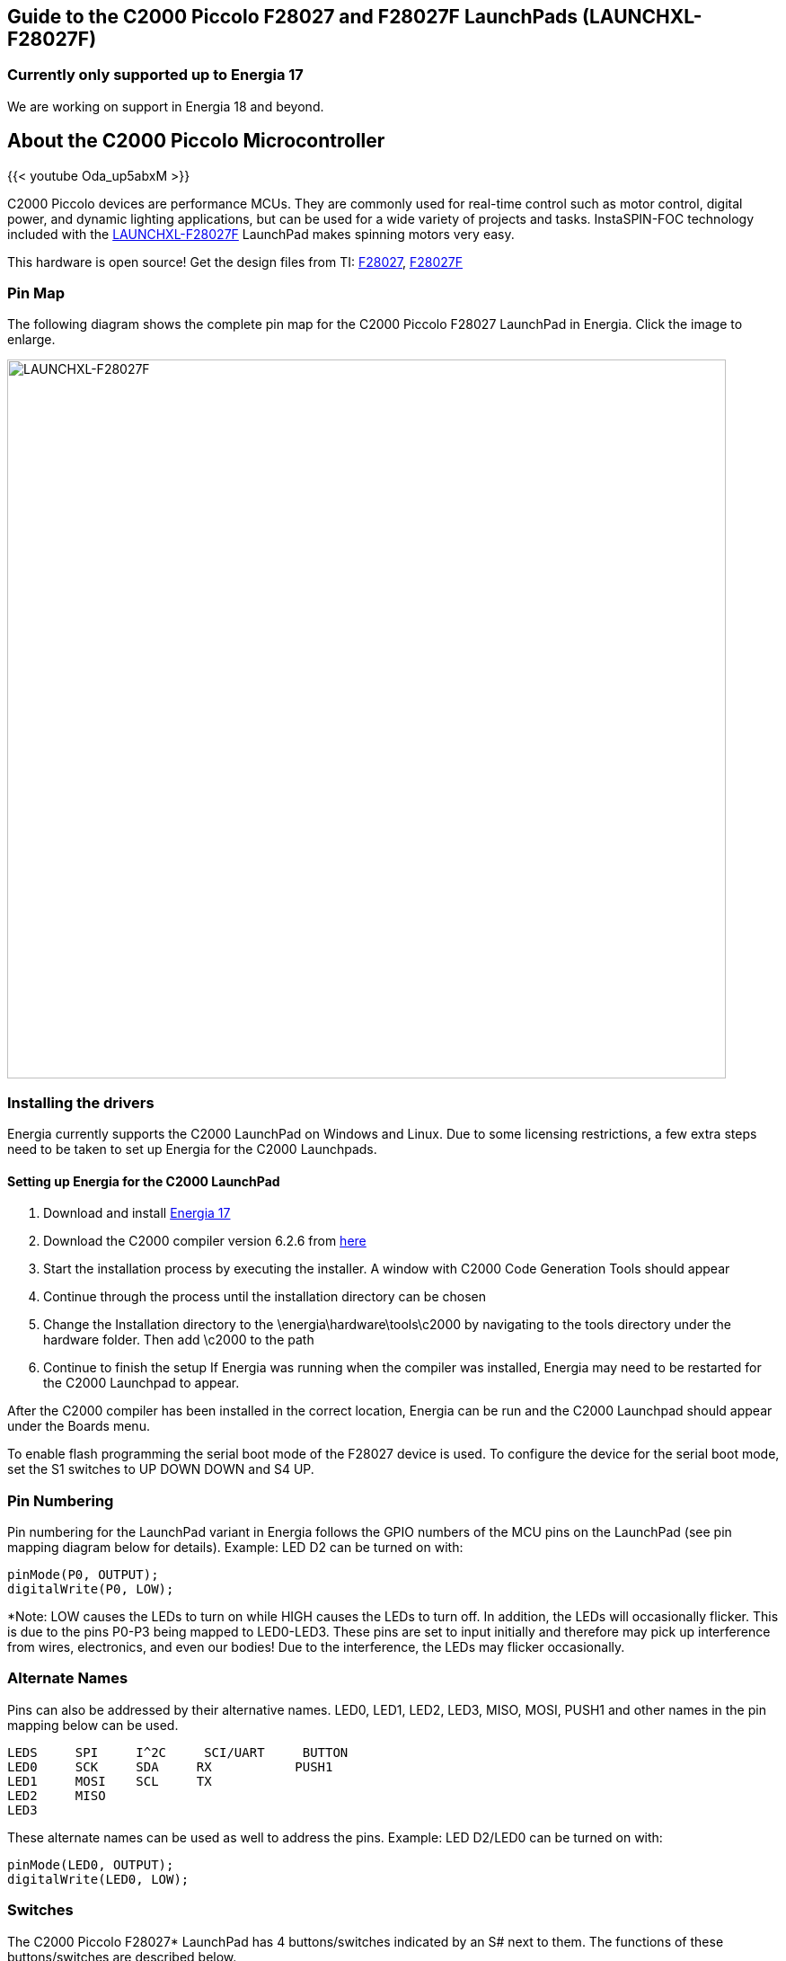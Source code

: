 == Guide to the C2000 Piccolo F28027 and F28027F LaunchPads (LAUNCHXL-F28027F)
=== Currently only supported up to Energia 17
We are working on support in Energia 18 and beyond.

== About the C2000 Piccolo Microcontroller
{{< youtube Oda_up5abxM >}}

C2000 Piccolo devices are performance MCUs.  They are commonly used for real-time control such as motor control, digital power, and dynamic lighting applications, but can be used for a wide variety of projects and tasks.  InstaSPIN-FOC technology included with the http://www.ti.com/tool/launchxl-f28027f[LAUNCHXL-F28027F] LaunchPad makes spinning motors very easy.

This hardware is open source! Get the design files from TI: http://www.ti.com/lit/zip/SPRR198[F28027], http://www.ti.com/lit/zip/SPRR199[F28027F]

=== Pin Map
The following diagram shows the complete pin map for the C2000 Piccolo F28027 LaunchPad in Energia.  Click the image to enlarge.

image::../img/LAUNCHXL-F28027F.jpg[LAUNCHXL-F28027F,800]

=== Installing the drivers
Energia currently supports the C2000 LaunchPad on Windows and Linux. Due to some licensing restrictions, a few extra steps need to be taken to set up Energia for the C2000 Launchpads.

==== Setting up Energia for the C2000 LaunchPad

. Download and install link:/download/[Energia 17]
. Download the C2000 compiler version 6.2.6 from http://software-dl.ti.com/codegen/non-esd/downloads/download.htm#C2000[here]
. Start the installation process by executing the installer. A window with C2000 Code Generation Tools should appear
. Continue through the process until the installation directory can be chosen
. Change the Installation directory to the \energia\hardware\tools\c2000 by navigating to the tools directory under the hardware folder. Then add \c2000 to the path
. Continue to finish the setup
If Energia was running when the compiler was installed, Energia may need to be restarted for the C2000 Launchpad to appear.

After the C2000 compiler has been installed in the correct location, Energia can be run and the C2000 Launchpad should appear under the Boards menu.

To enable flash programming the serial boot mode of the F28027 device is used.  To configure the device for the serial boot mode, set the S1 switches to UP DOWN DOWN and S4 UP.

=== Pin Numbering

Pin numbering for the LaunchPad variant in Energia follows the GPIO numbers of the MCU pins on the LaunchPad (see pin mapping diagram below for details). Example: LED D2 can be turned on with:
----
pinMode(P0, OUTPUT);
digitalWrite(P0, LOW);
----
*Note: LOW causes the LEDs to turn on while HIGH causes the LEDs to turn off. In addition, the LEDs will occasionally flicker. This is due to the pins P0-P3 being mapped to LED0-LED3. These pins are set to input initially and therefore may pick up interference from wires, electronics, and even our bodies! Due to the interference, the LEDs may flicker occasionally.

=== Alternate Names

Pins can also be addressed by their alternative names. LED0, LED1, LED2, LED3, MISO, MOSI, PUSH1 and other names in the pin mapping below can be used.

 LEDS     SPI     I^2C     SCI/UART     BUTTON
 LED0     SCK     SDA     RX           PUSH1
 LED1     MOSI    SCL     TX
 LED2     MISO
 LED3

These alternate names can be used as well to address the pins. Example: LED D2/LED0 can be turned on with:
----
pinMode(LED0, OUTPUT);
digitalWrite(LED0, LOW);
----
=== Switches

The C2000 Piccolo F28027* LaunchPad has 4 buttons/switches indicated by an S# next to them. The functions of these buttons/switches are described below.

==== S1: Boot Mode Switches

The Boot Mode Switches are 3 switches which are used to control the mode of the launchpad. When uploading programs with Energia, the boot mode switches should be in SCI/UART mode ( UP DOWN DOWN).  This allows the launchpad to communicate with the computer serially.

The table below shows the different boot modes and their configuration.

1 = switched up, 0 = switched down, x = don't care
|===
|S1 |GPIO34 |GPIO37 |TRSTn |
|Switch |1 |2 |3 |Function
|Mode EMU |x |x |1 |Emulation Boot
|Mode 0 |0 |0 |0 |Parallel I/O
|Mode 1 |1 |0 |0 |SCI/UART
|Mode 2 |0 |1 |0 |Wait
|Mode 3 |1 |1 |0 |GetMode

|===


==== S2: Reset

The S2 button when pressed will reset the device.

==== S3: GPIO12

The S3 button when pressed will cause GPIO12 to go high. When not pressed, GPIO12 will be in a low state.

==== S4: Serial switch

The S4 switch is used to determine if SCI is connected. When on, the board can send and receive serial information. When using Energia, the serial switch should be UP to allow for serial communication.

|===
|S4 |Switch
|OFF |P28 - J1.3/ P29 - J1.4
|ON |P28 - J1.3 - SCI_RX/ P29 - J1.4 - SCI_TX
|===

=== Jumpers

The C2000 Launchpad has two separate power domains for the purpose of allowing JTAG isolation. The jumpers on the launchpad configure whether USB power is passed to the target device. The table below contains the possible configurations. If JP1 is not connected, the device can be powered from an external 3.3V source.

|===
|Jumper |Power Domain
|JP1 |3.3V
|JP2 |Ground
|JP3 |5V
|===
